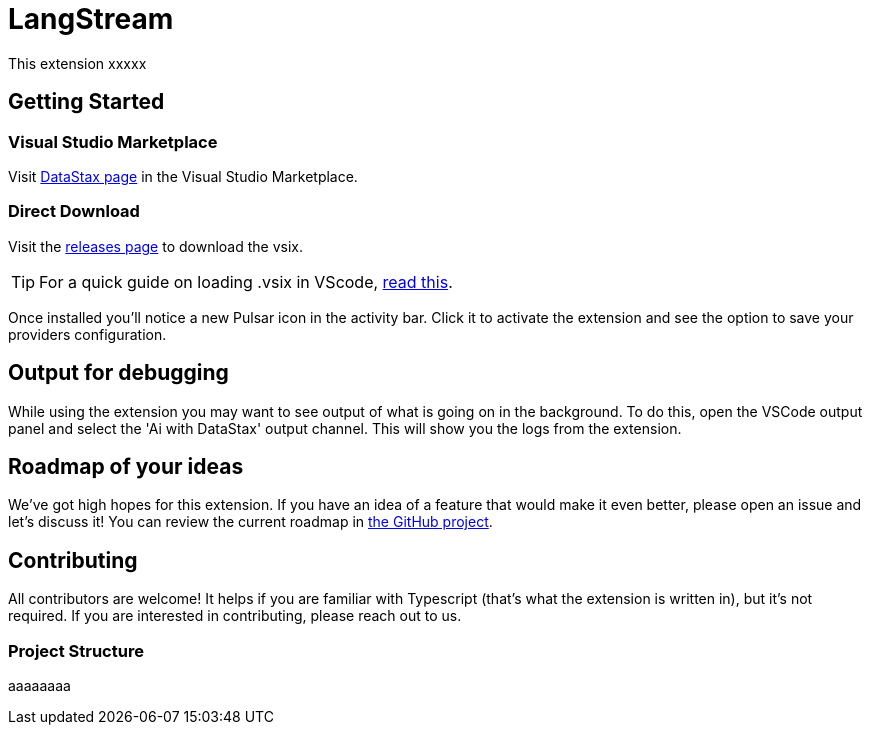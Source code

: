 = LangStream

This extension xxxxx

== Getting Started

=== Visual Studio Marketplace

Visit https://marketplace.visualstudio.com/publishers/DataStax[DataStax page^] in the Visual Studio Marketplace.

=== Direct Download

Visit the https://github.com/riptano/streaming-gen-ai-vscode[releases page^] to download the vsix.

[TIP]
====
For a quick guide on loading .vsix in VScode, https://code.visualstudio.com/docs/editor/extension-marketplace#_install-from-a-vsix[read this^].
====

Once installed you'll notice a new Pulsar icon in the activity bar. Click it to activate the extension and see the option to save your providers configuration.

== Output for debugging

While using the extension you may want to see output of what is going on in the background. To do this, open the VSCode output panel and select the 'Ai with DataStax' output channel. This will show you the logs from the extension.

== Roadmap of your ideas

We've got high hopes for this extension. If you have an idea of a feature that would make it even better, please open an issue and let's discuss it! You can review the current roadmap in https://github.com/orgs/ripatno/projects/1[the GitHub project].

== Contributing

All contributors are welcome! It helps if you are familiar with Typescript (that's what the extension is written in), but it's not required. If you are interested in contributing, please reach out to us.

=== Project Structure

aaaaaaaa